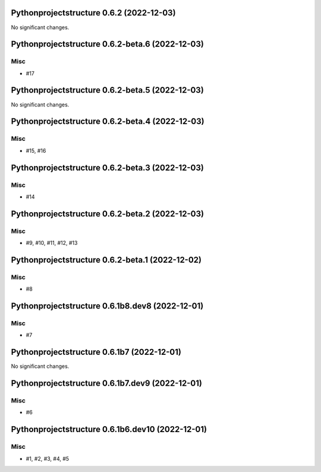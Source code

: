 Pythonprojectstructure 0.6.2 (2022-12-03)
=========================================

No significant changes.


Pythonprojectstructure 0.6.2-beta.6 (2022-12-03)
================================================

Misc
----

- #17


Pythonprojectstructure 0.6.2-beta.5 (2022-12-03)
================================================

No significant changes.


Pythonprojectstructure 0.6.2-beta.4 (2022-12-03)
================================================

Misc
----

- #15, #16


Pythonprojectstructure 0.6.2-beta.3 (2022-12-03)
================================================

Misc
----

- #14


Pythonprojectstructure 0.6.2-beta.2 (2022-12-03)
================================================

Misc
----

- #9, #10, #11, #12, #13


Pythonprojectstructure 0.6.2-beta.1 (2022-12-02)
================================================

Misc
----

- #8


Pythonprojectstructure 0.6.1b8.dev8 (2022-12-01)
================================================

Misc
----

- #7


Pythonprojectstructure 0.6.1b7 (2022-12-01)
===========================================

No significant changes.


Pythonprojectstructure 0.6.1b7.dev9 (2022-12-01)
================================================

Misc
----

- #6


Pythonprojectstructure 0.6.1b6.dev10 (2022-12-01)
=================================================

Misc
----

- #1, #2, #3, #4, #5
